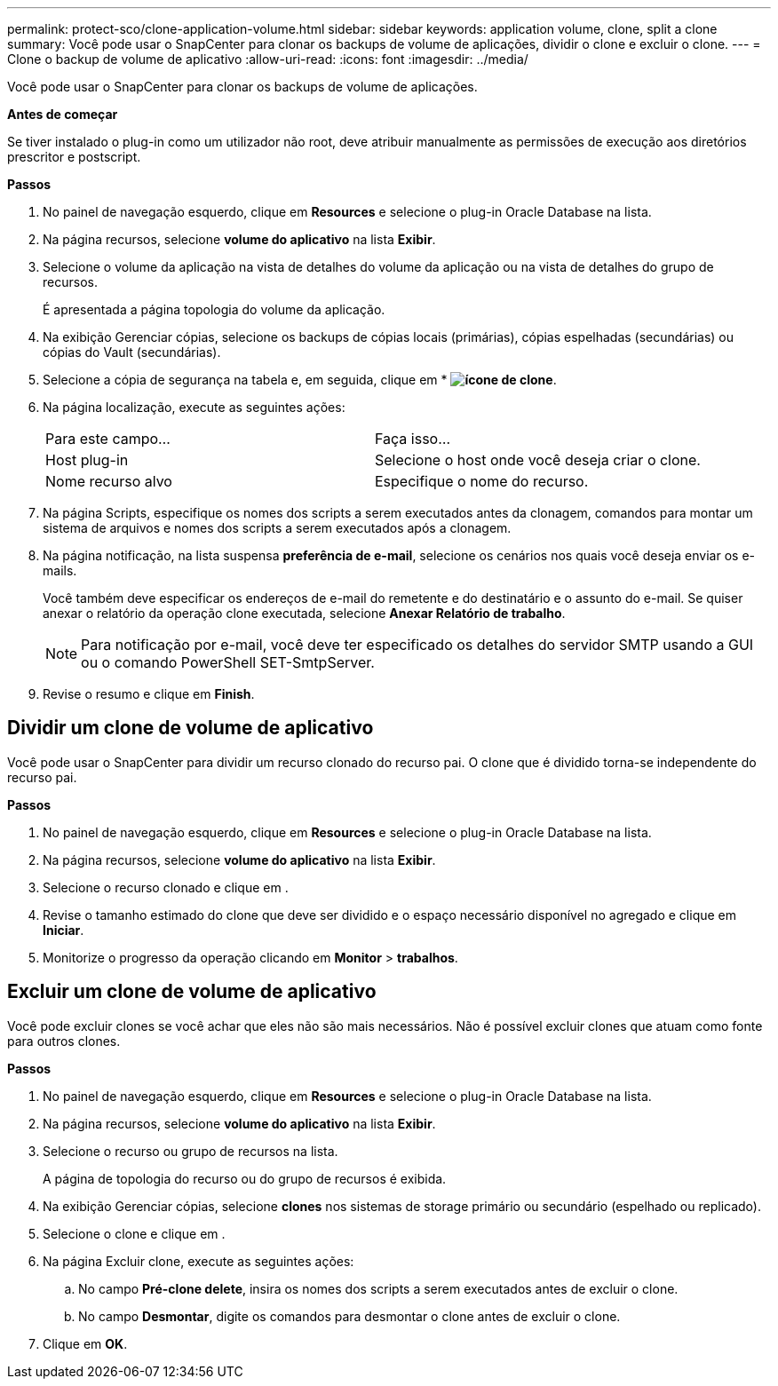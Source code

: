 ---
permalink: protect-sco/clone-application-volume.html 
sidebar: sidebar 
keywords: application volume, clone, split a clone 
summary: Você pode usar o SnapCenter para clonar os backups de volume de aplicações, dividir o clone e excluir o clone. 
---
= Clone o backup de volume de aplicativo
:allow-uri-read: 
:icons: font
:imagesdir: ../media/


[role="lead"]
Você pode usar o SnapCenter para clonar os backups de volume de aplicações.

*Antes de começar*

Se tiver instalado o plug-in como um utilizador não root, deve atribuir manualmente as permissões de execução aos diretórios prescritor e postscript.

*Passos*

. No painel de navegação esquerdo, clique em *Resources* e selecione o plug-in Oracle Database na lista.
. Na página recursos, selecione *volume do aplicativo* na lista *Exibir*.
. Selecione o volume da aplicação na vista de detalhes do volume da aplicação ou na vista de detalhes do grupo de recursos.
+
É apresentada a página topologia do volume da aplicação.

. Na exibição Gerenciar cópias, selecione os backups de cópias locais (primárias), cópias espelhadas (secundárias) ou cópias do Vault (secundárias).
. Selecione a cópia de segurança na tabela e, em seguida, clique em * *image:../media/clone_icon.gif["ícone de clone"]*.
. Na página localização, execute as seguintes ações:
+
|===


| Para este campo... | Faça isso... 


 a| 
Host plug-in
 a| 
Selecione o host onde você deseja criar o clone.



 a| 
Nome recurso alvo
 a| 
Especifique o nome do recurso.

|===
. Na página Scripts, especifique os nomes dos scripts a serem executados antes da clonagem, comandos para montar um sistema de arquivos e nomes dos scripts a serem executados após a clonagem.
. Na página notificação, na lista suspensa *preferência de e-mail*, selecione os cenários nos quais você deseja enviar os e-mails.
+
Você também deve especificar os endereços de e-mail do remetente e do destinatário e o assunto do e-mail. Se quiser anexar o relatório da operação clone executada, selecione *Anexar Relatório de trabalho*.

+

NOTE: Para notificação por e-mail, você deve ter especificado os detalhes do servidor SMTP usando a GUI ou o comando PowerShell SET-SmtpServer.

. Revise o resumo e clique em *Finish*.




== Dividir um clone de volume de aplicativo

Você pode usar o SnapCenter para dividir um recurso clonado do recurso pai. O clone que é dividido torna-se independente do recurso pai.

*Passos*

. No painel de navegação esquerdo, clique em *Resources* e selecione o plug-in Oracle Database na lista.
. Na página recursos, selecione *volume do aplicativo* na lista *Exibir*.
. Selecione o recurso clonado e clique image:../media/split_cone.gif[""]em .
. Revise o tamanho estimado do clone que deve ser dividido e o espaço necessário disponível no agregado e clique em *Iniciar*.
. Monitorize o progresso da operação clicando em *Monitor* > *trabalhos*.




== Excluir um clone de volume de aplicativo

Você pode excluir clones se você achar que eles não são mais necessários. Não é possível excluir clones que atuam como fonte para outros clones.

*Passos*

. No painel de navegação esquerdo, clique em *Resources* e selecione o plug-in Oracle Database na lista.
. Na página recursos, selecione *volume do aplicativo* na lista *Exibir*.
. Selecione o recurso ou grupo de recursos na lista.
+
A página de topologia do recurso ou do grupo de recursos é exibida.

. Na exibição Gerenciar cópias, selecione *clones* nos sistemas de storage primário ou secundário (espelhado ou replicado).
. Selecione o clone e clique image:../media/delete_icon.gif[""]em .
. Na página Excluir clone, execute as seguintes ações:
+
.. No campo *Pré-clone delete*, insira os nomes dos scripts a serem executados antes de excluir o clone.
.. No campo *Desmontar*, digite os comandos para desmontar o clone antes de excluir o clone.


. Clique em *OK*.

